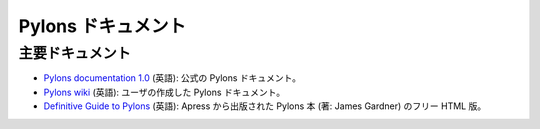 .. Pylons Documentation

Pylons ドキュメント
=====================

.. Main Documentation Sources

主要ドキュメント
--------------------------

.. * `Pylons documentation 1.0 <http://docs.pylonsproject.org/projects/pylons-webframework/en/latest/>`_: official
..   Pylons documentation.

.. * `Pylons wiki <http://wiki.pylonshq.com/dashboard.action>`_:
..   user-contributed Pylons documentation.

.. * `Definitive Guide to Pylons <http://pylonsbook.com/>`_: Pylons book
..   published by Apress, written by James Gardner, free HTML rendering.

* `Pylons documentation 1.0 <http://docs.pylonsproject.org/projects/pylons-webframework/en/latest/>`_ (英語):
  公式の Pylons ドキュメント。

* `Pylons wiki <http://wiki.pylonshq.com/dashboard.action>`_ (英語):
  ユーザの作成した Pylons ドキュメント。

* `Definitive Guide to Pylons <http://pylonsbook.com/>`_ (英語):
  Apress から出版された Pylons 本 (著: James Gardner) のフリー HTML 版。

